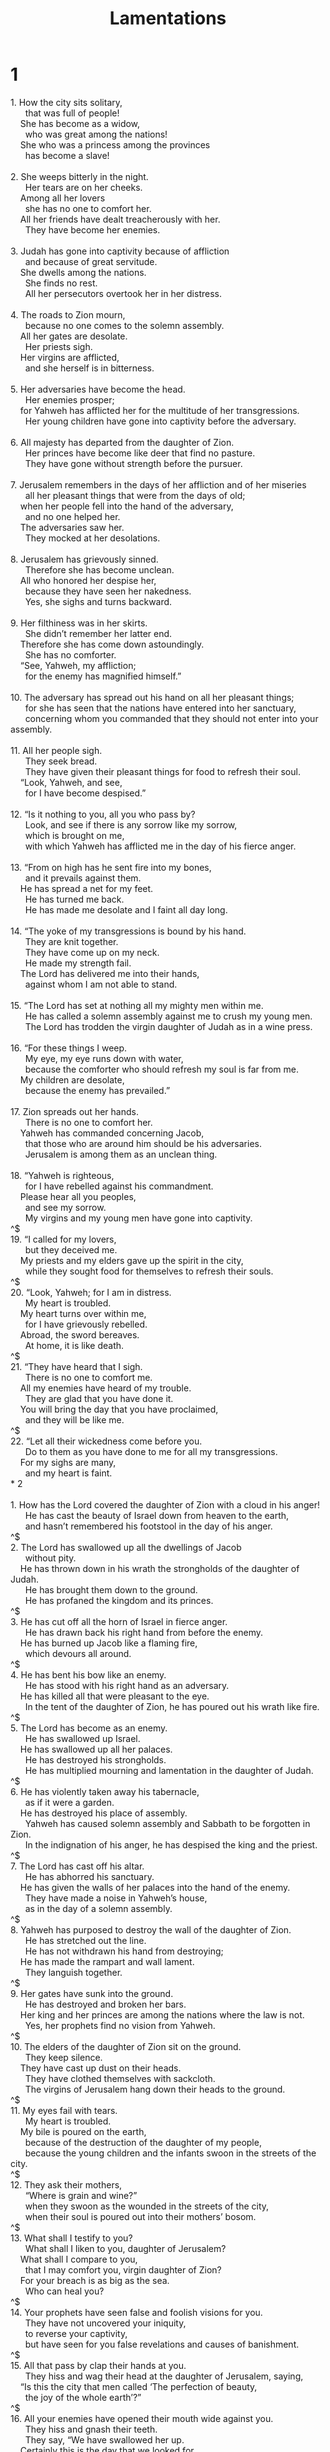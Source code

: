 #+TITLE: Lamentations
* 1
#+BEGIN_VERSE
1. How the city sits solitary,
      that was full of people!
    She has become as a widow,
      who was great among the nations!
    She who was a princess among the provinces
      has become a slave!

2. She weeps bitterly in the night.
      Her tears are on her cheeks.
    Among all her lovers
      she has no one to comfort her.
    All her friends have dealt treacherously with her.
      They have become her enemies.

3. Judah has gone into captivity because of affliction
      and because of great servitude.
    She dwells among the nations.
      She finds no rest.
      All her persecutors overtook her in her distress.

4. The roads to Zion mourn,
      because no one comes to the solemn assembly.
    All her gates are desolate.
      Her priests sigh.
    Her virgins are afflicted,
      and she herself is in bitterness.

5. Her adversaries have become the head.
      Her enemies prosper;
    for Yahweh has afflicted her for the multitude of her transgressions.
      Her young children have gone into captivity before the adversary.

6. All majesty has departed from the daughter of Zion.
      Her princes have become like deer that find no pasture.
      They have gone without strength before the pursuer.

7. Jerusalem remembers in the days of her affliction and of her miseries
      all her pleasant things that were from the days of old;
    when her people fell into the hand of the adversary,
      and no one helped her.
    The adversaries saw her.
      They mocked at her desolations.

8. Jerusalem has grievously sinned.
      Therefore she has become unclean.
    All who honored her despise her,
      because they have seen her nakedness.
      Yes, she sighs and turns backward.

9. Her filthiness was in her skirts.
      She didn’t remember her latter end.
    Therefore she has come down astoundingly.
      She has no comforter.
    “See, Yahweh, my affliction;
      for the enemy has magnified himself.”

10. The adversary has spread out his hand on all her pleasant things;
      for she has seen that the nations have entered into her sanctuary,
      concerning whom you commanded that they should not enter into your assembly.

11. All her people sigh.
      They seek bread.
      They have given their pleasant things for food to refresh their soul.
    “Look, Yahweh, and see,
      for I have become despised.”

12. “Is it nothing to you, all you who pass by?
      Look, and see if there is any sorrow like my sorrow,
      which is brought on me,
      with which Yahweh has afflicted me in the day of his fierce anger.

13. “From on high has he sent fire into my bones,
      and it prevails against them.
    He has spread a net for my feet.
      He has turned me back.
      He has made me desolate and I faint all day long.

14. “The yoke of my transgressions is bound by his hand.
      They are knit together.
      They have come up on my neck.
      He made my strength fail.
    The Lord has delivered me into their hands,
      against whom I am not able to stand.

15. “The Lord has set at nothing all my mighty men within me.
      He has called a solemn assembly against me to crush my young men.
      The Lord has trodden the virgin daughter of Judah as in a wine press.

16. “For these things I weep.
      My eye, my eye runs down with water,
      because the comforter who should refresh my soul is far from me.
    My children are desolate,
      because the enemy has prevailed.”

17. Zion spreads out her hands.
      There is no one to comfort her.
    Yahweh has commanded concerning Jacob,
      that those who are around him should be his adversaries.
      Jerusalem is among them as an unclean thing.

18. “Yahweh is righteous,
      for I have rebelled against his commandment.
    Please hear all you peoples,
      and see my sorrow.
      My virgins and my young men have gone into captivity.
^$
19. “I called for my lovers,
      but they deceived me.
    My priests and my elders gave up the spirit in the city,
      while they sought food for themselves to refresh their souls.
^$
20. “Look, Yahweh; for I am in distress.
      My heart is troubled.
    My heart turns over within me,
      for I have grievously rebelled.
    Abroad, the sword bereaves.
      At home, it is like death.
^$
21. “They have heard that I sigh.
      There is no one to comfort me.
    All my enemies have heard of my trouble.
      They are glad that you have done it.
    You will bring the day that you have proclaimed,
      and they will be like me.
^$
22. “Let all their wickedness come before you.
      Do to them as you have done to me for all my transgressions.
    For my sighs are many,
      and my heart is faint.
* 2

1. How has the Lord covered the daughter of Zion with a cloud in his anger!
      He has cast the beauty of Israel down from heaven to the earth,
      and hasn’t remembered his footstool in the day of his anger.
^$
2. The Lord has swallowed up all the dwellings of Jacob
      without pity.
    He has thrown down in his wrath the strongholds of the daughter of Judah.
      He has brought them down to the ground.
      He has profaned the kingdom and its princes.
^$
3. He has cut off all the horn of Israel in fierce anger.
      He has drawn back his right hand from before the enemy.
    He has burned up Jacob like a flaming fire,
      which devours all around.
^$
4. He has bent his bow like an enemy.
      He has stood with his right hand as an adversary.
    He has killed all that were pleasant to the eye.
      In the tent of the daughter of Zion, he has poured out his wrath like fire.
^$
5. The Lord has become as an enemy.
      He has swallowed up Israel.
    He has swallowed up all her palaces.
      He has destroyed his strongholds.
      He has multiplied mourning and lamentation in the daughter of Judah.
^$
6. He has violently taken away his tabernacle,
      as if it were a garden.
    He has destroyed his place of assembly.
      Yahweh has caused solemn assembly and Sabbath to be forgotten in Zion.
      In the indignation of his anger, he has despised the king and the priest.
^$
7. The Lord has cast off his altar.
      He has abhorred his sanctuary.
    He has given the walls of her palaces into the hand of the enemy.
      They have made a noise in Yahweh’s house,
      as in the day of a solemn assembly.
^$
8. Yahweh has purposed to destroy the wall of the daughter of Zion.
      He has stretched out the line.
      He has not withdrawn his hand from destroying;
    He has made the rampart and wall lament.
      They languish together.
^$
9. Her gates have sunk into the ground.
      He has destroyed and broken her bars.
    Her king and her princes are among the nations where the law is not.
      Yes, her prophets find no vision from Yahweh.
^$
10. The elders of the daughter of Zion sit on the ground.
      They keep silence.
    They have cast up dust on their heads.
      They have clothed themselves with sackcloth.
      The virgins of Jerusalem hang down their heads to the ground.
^$
11. My eyes fail with tears.
      My heart is troubled.
    My bile is poured on the earth,
      because of the destruction of the daughter of my people,
      because the young children and the infants swoon in the streets of the city.
^$
12. They ask their mothers,
      “Where is grain and wine?”
      when they swoon as the wounded in the streets of the city,
      when their soul is poured out into their mothers’ bosom.
^$
13. What shall I testify to you?
      What shall I liken to you, daughter of Jerusalem?
    What shall I compare to you,
      that I may comfort you, virgin daughter of Zion?
    For your breach is as big as the sea.
      Who can heal you?
^$
14. Your prophets have seen false and foolish visions for you.
      They have not uncovered your iniquity,
      to reverse your captivity,
      but have seen for you false revelations and causes of banishment.
^$
15. All that pass by clap their hands at you.
      They hiss and wag their head at the daughter of Jerusalem, saying,
    “Is this the city that men called ‘The perfection of beauty,
      the joy of the whole earth’?”
^$
16. All your enemies have opened their mouth wide against you.
      They hiss and gnash their teeth.
      They say, “We have swallowed her up.
    Certainly this is the day that we looked for.
      We have found it.
      We have seen it.”
^$
17. Yahweh has done that which he planned.
      He has fulfilled his word that he commanded in the days of old.
    He has thrown down,
      and has not pitied.
    He has caused the enemy to rejoice over you.
      He has exalted the horn of your adversaries.
^$
18. Their heart cried to the Lord.
      O wall of the daughter of Zion,
      let tears run down like a river day and night.
    Give yourself no relief.
      Don’t let your eyes rest.
^$
19. Arise, cry out in the night,
      at the beginning of the watches!
    Pour out your heart like water before the face of the Lord.
      Lift up your hands toward him for the life of your young children,
      who faint for hunger at the head of every street.
^$
20. “Look, Yahweh, and see to whom you have done thus!
      Should the women eat their offspring,
      the children that they held and bounced on their knees?
      Should the priest and the prophet be killed in the sanctuary of the Lord?
^$
21. “The youth and the old man lie on the ground in the streets.
      My virgins and my young men have fallen by the sword.
    You have killed them in the day of your anger.
      You have slaughtered, and not pitied.
^$
22. “You have called, as in the day of a solemn assembly, my terrors on every side.
      There was no one that escaped or remained in the day of Yahweh’s anger.
      My enemy has consumed those whom I have cared for and brought up.
* 3

1. I am the man who has seen affliction
      by the rod of his wrath.

2. He has led me and caused me to walk in darkness,
      and not in light.

3. Surely he turns his hand against me
      again and again all day long.
^$
4. He has made my flesh and my skin old.
      He has broken my bones.

5. He has built against me,
      and surrounded me with bitterness and hardship.

6. He has made me dwell in dark places,
      as those who have been long dead.
^$
7. He has walled me about, so that I can’t go out.
      He has made my chain heavy.

8. Yes, when I cry, and call for help,
      he shuts out my prayer.

9. He has walled up my ways with cut stone.
      He has made my paths crooked.
^$
10. He is to me as a bear lying in wait,
      as a lion in hiding.

11. He has turned away my path,
      and pulled me in pieces.
      He has made me desolate.

12. He has bent his bow,
      and set me as a mark for the arrow.
^$
13. He has caused the shafts of his quiver to enter into my kidneys.

14. I have become a derision to all my people,
      and their song all day long.

15. He has filled me with bitterness.
      He has stuffed me with wormwood.
^$
16. He has also broken my teeth with gravel.
      He has covered me with ashes.

17. You have removed my soul far away from peace.
      I forgot prosperity.

18. I said, “My strength has perished,
      along with my expectation from Yahweh.”
^$
19. Remember my affliction and my misery,
      the wormwood and the bitterness.

20. My soul still remembers them,
      and is bowed down within me.

21. This I recall to my mind;
      therefore I have hope.
^$
22. It is because of Yahweh’s loving kindnesses that we are not consumed,
      because his mercies don’t fail.

23. They are new every morning.
      Great is your faithfulness.

24. “Yahweh is my portion,” says my soul.
      “Therefore I will hope in him.”
^$
25. Yahweh is good to those who wait for him,
      to the soul who seeks him.

26. It is good that a man should hope
      and quietly wait for the salvation of Yahweh.

27. It is good for a man that he bear the yoke in his youth.
^$
28. Let him sit alone and keep silence,
      because he has laid it on him.

29. Let him put his mouth in the dust,
      if it is so that there may be hope.

30. Let him give his cheek to him who strikes him.
      Let him be filled full of reproach.
^$
31. For the Lord will not cast off forever.

32. For though he causes grief,
      yet he will have compassion according to the multitude of his loving kindnesses.

33. For he does not afflict willingly,
      nor grieve the children of men.
^$
34. To crush under foot all the prisoners of the earth,

35. to turn away the right of a man before the face of the Most High,

36. to subvert a man in his cause, the Lord doesn’t approve.
^$
37. Who is he who says, and it comes to pass,
      when the Lord doesn’t command it?

38. Doesn’t evil and good come out of the mouth of the Most High?

39. Why should a living man complain,
      a man for the punishment of his sins?
^$
40. Let us search and try our ways,
      and turn again to Yahweh.

41. Let’s lift up our heart with our hands to God in the heavens.

42. “We have transgressed and have rebelled.
      You have not pardoned.
^$
43. “You have covered us with anger and pursued us.
      You have killed.
      You have not pitied.

44. You have covered yourself with a cloud,
      so that no prayer can pass through.

45. You have made us an off-scouring and refuse
      in the middle of the peoples.
^$
46. “All our enemies have opened their mouth wide against us.

47. Terror and the pit have come on us,
      devastation and destruction.”
^$
48. My eye runs down with streams of water,
      for the destruction of the daughter of my people.

49. My eye pours down
      and doesn’t cease,
      without any intermission,

50. until Yahweh looks down,
      and sees from heaven.

51. My eye affects my soul,
      because of all the daughters of my city.
^$
52. They have chased me relentlessly like a bird,
      those who are my enemies without cause.

53. They have cut off my life in the dungeon,
      and have cast a stone on me.

54. Waters flowed over my head.
      I said, “I am cut off.”
^$
55. I called on your name, Yahweh,
      out of the lowest dungeon.

56. You heard my voice:
      “Don’t hide your ear from my sighing,
      and my cry.”
^$
57. You came near in the day that I called on you.
      You said, “Don’t be afraid.”
^$
58. Lord, you have pleaded the causes of my soul.
      You have redeemed my life.

59. Yahweh, you have seen my wrong.
      Judge my cause.

60. You have seen all their vengeance
      and all their plans against me.
^$
61. You have heard their reproach, Yahweh,
      and all their plans against me,

62. the lips of those that rose up against me,
      and their plots against me all day long.

63. You see their sitting down and their rising up.
      I am their song.
^$
64. You will pay them back, Yahweh,
      according to the work of their hands.

65. You will give them hardness of heart,
      your curse to them.

66. You will pursue them in anger,
      and destroy them from under the heavens of Yahweh.
* 4

1. How the gold has become dim!
      The most pure gold has changed!
    The stones of the sanctuary are poured out
      at the head of every street.
^$
2. The precious sons of Zion,
      comparable to fine gold,
    how they are esteemed as earthen pitchers,
      the work of the hands of the potter!
^$
3. Even the jackals offer their breast.
      They nurse their young ones.
    But the daughter of my people has become cruel,
      like the ostriches in the wilderness.
^$
4. The tongue of the nursing child clings to the roof of his mouth for thirst.
      The young children ask for bread,
      and no one breaks it for them.
^$
5. Those who ate delicacies are desolate in the streets.
      Those who were brought up in purple embrace dunghills.
^$
6. For the iniquity of the daughter of my people is greater than the sin of Sodom,
      which was overthrown as in a moment.
      No hands were laid on her.
^$
7. Her nobles were purer than snow.
      They were whiter than milk.
    They were more ruddy in body than rubies.
      Their polishing was like sapphire.
^$
8. Their appearance is blacker than a coal.
      They are not known in the streets.
    Their skin clings to their bones.
      It is withered.
      It has become like wood.
^$
9. Those who are killed with the sword are better than those who are killed with hunger;
      for these pine away, stricken through,
      for lack of the fruits of the field.
^$
10. The hands of the pitiful women have boiled their own children.
      They were their food in the destruction of the daughter of my people.
^$
11. Yahweh has accomplished his wrath.
      He has poured out his fierce anger.
    He has kindled a fire in Zion,
      which has devoured its foundations.
^$
12. The kings of the earth didn’t believe,
      neither did all the inhabitants of the world,
      that the adversary and the enemy would enter into the gates of Jerusalem.
^$
13. It is because of the sins of her prophets
      and the iniquities of her priests,
      that have shed the blood of the just in the middle of her.
^$
14. They wander as blind men in the streets.
      They are polluted with blood,
      So that men can’t touch their garments.
^$
15. “Go away!” they cried to them.
      “Unclean! Go away! Go away! Don’t touch!
    When they fled away and wandered, men said among the nations,
      “They can’t live here any more.”
^$
16. Yahweh’s anger has scattered them.
      He will not pay attention to them any more.
    They didn’t respect the persons of the priests.
      They didn’t favor the elders.
^$
17. Our eyes still fail,
      looking in vain for our help.
      In our watching we have watched for a nation that could not save.
^$
18. They hunt our steps,
      so that we can’t go in our streets.
    Our end is near.
      Our days are fulfilled,
      for our end has come.
^$
19. Our pursuers were swifter than the eagles of the sky.
      They chased us on the mountains.
      They set an ambush for us in the wilderness.
^$
20. The breath of our nostrils,
      the anointed of Yahweh,
      was taken in their pits;
    of whom we said,
      under his shadow we will live among the nations.
^$
21. Rejoice and be glad, daughter of Edom,
      who dwells in the land of Uz.
    The cup will pass through to you also.
      You will be drunken,
      and will make yourself naked.
^$
22. The punishment of your iniquity is accomplished, daughter of Zion.
      He will no more carry you away into captivity.
    He will visit your iniquity, daughter of Edom.
      He will uncover your sins.
* 5

1. Remember, Yahweh, what has come on us.
      Look, and see our reproach.

2. Our inheritance has been turned over to strangers,
      our houses to aliens.

3. We are orphans and fatherless.
      Our mothers are as widows.

4. We must pay for water to drink.
      Our wood is sold to us.

5. Our pursuers are on our necks.
      We are weary, and have no rest.

6. We have given our hands to the Egyptians,
      and to the Assyrians, to be satisfied with bread.

7. Our fathers sinned, and are no more.
      We have borne their iniquities.

8. Servants rule over us.
      There is no one to deliver us out of their hand.

9. We get our bread at the peril of our lives,
      because of the sword in the wilderness.

10. Our skin is black like an oven,
      because of the burning heat of famine.

11. They ravished the women in Zion,
      the virgins in the cities of Judah.

12. Princes were hanged up by their hands.
      The faces of elders were not honored.

13. The young men carry millstones.
      The children stumbled under loads of wood.

14. The elders have ceased from the gate,
      and the young men from their music.

15. The joy of our heart has ceased.
      Our dance is turned into mourning.

16. The crown has fallen from our head.
      Woe to us, for we have sinned!

17. For this our heart is faint.
      For these things our eyes are dim:

18. for the mountain of Zion, which is desolate.
      The foxes walk on it.

19. You, Yahweh, remain forever.
      Your throne is from generation to generation.

20. Why do you forget us forever,
      and forsake us for so long a time?

21. Turn us to yourself, Yahweh, and we will be turned.
      Renew our days as of old.

22. But you have utterly rejected us.
      You are very angry against us.
#+END_VERSE
